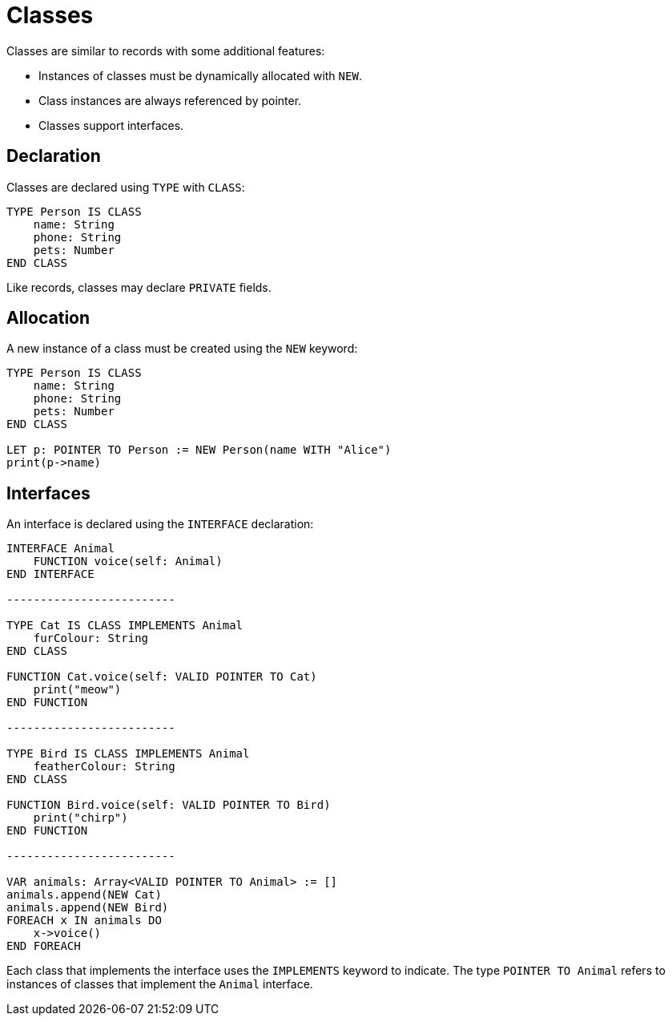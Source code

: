 = Classes

Classes are similar to records with some additional features:

* Instances of classes must be dynamically allocated with `NEW`.
* Class instances are always referenced by pointer.
* Classes support interfaces.

== Declaration

Classes are declared using `TYPE` with `CLASS`:

[source,neon]
TYPE Person IS CLASS
    name: String
    phone: String
    pets: Number
END CLASS

Like records, classes may declare `PRIVATE` fields.

== Allocation

A new instance of a class must be created using the `NEW` keyword:

[source,neon]
----
TYPE Person IS CLASS
    name: String
    phone: String
    pets: Number
END CLASS

LET p: POINTER TO Person := NEW Person(name WITH "Alice")
print(p->name)
----

== Interfaces

An interface is declared using the `INTERFACE` declaration:

[source,neon]
----
INTERFACE Animal
    FUNCTION voice(self: Animal)
END INTERFACE

-------------------------

TYPE Cat IS CLASS IMPLEMENTS Animal
    furColour: String
END CLASS

FUNCTION Cat.voice(self: VALID POINTER TO Cat)
    print("meow")
END FUNCTION

-------------------------

TYPE Bird IS CLASS IMPLEMENTS Animal
    featherColour: String
END CLASS

FUNCTION Bird.voice(self: VALID POINTER TO Bird)
    print("chirp")
END FUNCTION

-------------------------

VAR animals: Array<VALID POINTER TO Animal> := []
animals.append(NEW Cat)
animals.append(NEW Bird)
FOREACH x IN animals DO
    x->voice()
END FOREACH
----

Each class that implements the interface uses the `IMPLEMENTS` keyword to indicate.
The type `POINTER TO Animal` refers to instances of classes that implement the `Animal` interface.
